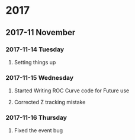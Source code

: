 * 2017 
** 2017-11 November
*** 2017-11-14 Tuesday 
**** Setting things up
     :LOGBOOK:
     - Note taken on [2017-11-14 Tue 07:26] \\
       Created a git hub repository and set things up for easy communication
     :END:
*** 2017-11-15 Wednesday
**** Started Writing ROC Curve code for Future use
     :LOGBOOK:
     - Added [2017-11-15 Wed 06:22]
     - 
     :END:
**** Corrected Z tracking mistake
     :LOGBOOK:
     - Added [2017-11-15 Wed 12:44]
     - Based on toushik said i corrected the mistake of tracking the 
       muons from the z bosons.
        and also only the hardest jet is considered now.
        
     :END:
*** 2017-11-16 Thursday
**** Fixed the event bug
     :LOGBOOK:
     - Added [2017-11-16 Thu 12:28]
     - There was this bug where all the events were taken again and 
       again instead of just once
     :END:
